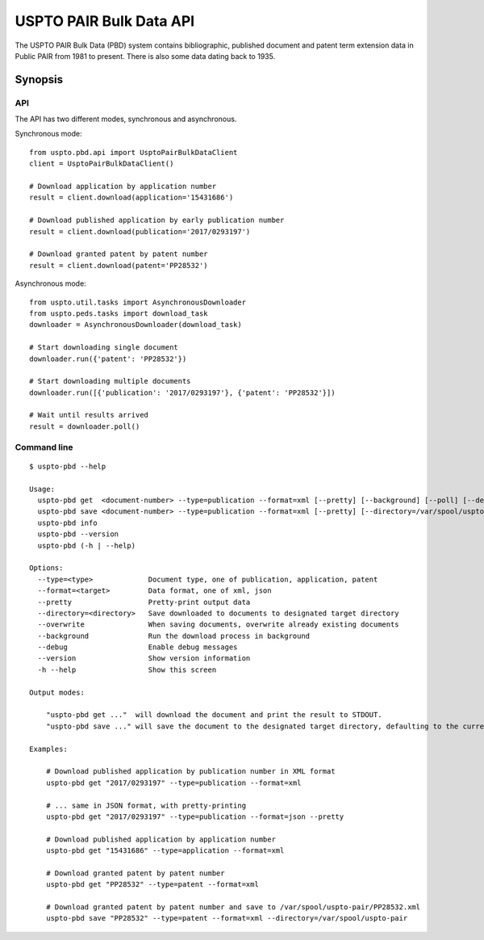 ########################
USPTO PAIR Bulk Data API
########################

The USPTO PAIR Bulk Data (PBD) system contains bibliographic, published document and patent term extension data
in Public PAIR from 1981 to present. There is also some data dating back to 1935.


********
Synopsis
********

API
===
The API has two different modes, synchronous and asynchronous.

Synchronous mode::

    from uspto.pbd.api import UsptoPairBulkDataClient
    client = UsptoPairBulkDataClient()

    # Download application by application number
    result = client.download(application='15431686')

    # Download published application by early publication number
    result = client.download(publication='2017/0293197')

    # Download granted patent by patent number
    result = client.download(patent='PP28532')

Asynchronous mode::

    from uspto.util.tasks import AsynchronousDownloader
    from uspto.peds.tasks import download_task
    downloader = AsynchronousDownloader(download_task)

    # Start downloading single document
    downloader.run({'patent': 'PP28532'})

    # Start downloading multiple documents
    downloader.run([{'publication': '2017/0293197'}, {'patent': 'PP28532'}])

    # Wait until results arrived
    result = downloader.poll()


Command line
============
::

    $ uspto-pbd --help

    Usage:
      uspto-pbd get  <document-number> --type=publication --format=xml [--pretty] [--background] [--poll] [--debug]
      uspto-pbd save <document-number> --type=publication --format=xml [--pretty] [--directory=/var/spool/uspto-pair] [--overwrite] [--background] [--poll] [--debug]
      uspto-pbd info
      uspto-pbd --version
      uspto-pbd (-h | --help)

    Options:
      --type=<type>             Document type, one of publication, application, patent
      --format=<target>         Data format, one of xml, json
      --pretty                  Pretty-print output data
      --directory=<directory>   Save downloaded to documents to designated target directory
      --overwrite               When saving documents, overwrite already existing documents
      --background              Run the download process in background
      --debug                   Enable debug messages
      --version                 Show version information
      -h --help                 Show this screen

    Output modes:

        "uspto-pbd get ..."  will download the document and print the result to STDOUT.
        "uspto-pbd save ..." will save the document to the designated target directory, defaulting to the current path.

    Examples:

        # Download published application by publication number in XML format
        uspto-pbd get "2017/0293197" --type=publication --format=xml

        # ... same in JSON format, with pretty-printing
        uspto-pbd get "2017/0293197" --type=publication --format=json --pretty

        # Download published application by application number
        uspto-pbd get "15431686" --type=application --format=xml

        # Download granted patent by patent number
        uspto-pbd get "PP28532" --type=patent --format=xml

        # Download granted patent by patent number and save to /var/spool/uspto-pair/PP28532.xml
        uspto-pbd save "PP28532" --type=patent --format=xml --directory=/var/spool/uspto-pair


